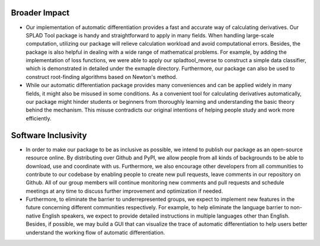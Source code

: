 Broader Impact
==============
- Our implementation of automatic differentiation provides a fast and accurate way of calculating derivatives. Our SPLAD Tool package is handy and straightforward to apply in many fields. When handling large-scale computation, utilizing our package will relieve calculation workload and avoid computational errors. Besides, the package is also helpful in dealing with a wide range of mathematical problems. For example, by adding the implementation of loss functions, we were able to apply our spladtool_reverse to construct a simple data classifier, which is demonstrated in detailed under the exmaple directory. Furthermore, our package can also be used to construct root-finding algorithms based on Newton's method.

- While our automatic differentiation package provides many conveniences and can be applied widely in many fields, it might also be misused in some conditions. As a convenient tool for calculating derivatives automatically, our package might hinder students or beginners from thoroughly learning and understanding the basic theory behind the mechanism. This misuse contradicts our original intentions of helping people study and work more efficiently.

Software Inclusivity
====================
- In order to make our package to be as inclusive as possible, we intend to publish our package as an open-source resource online. By distributing over Github and PyPI, we allow people from all kinds of backgrounds to be able to download, use and coordinate with us. Furthermore, we also encourage other developers from all communities to contribute to our codebase by enabling people to create new pull requests, leave comments in our repository on Github. All of our group members will continue monitoring new comments and pull requests and schedule meetings at any time to discuss further improvement and optimization if needed.

- Furthermore, to eliminate the barrier to underrepresented groups, we expect to implement new features in the future concerning different communities respectively. For example, to help eliminate the language barrier to non-native English speakers, we expect to provide detailed instructions in multiple languages other than English. Besides, if possible, we may build a GUI that can visualize the trace of automatic differentiation to help users better understand the working flow of automatic differentiation.
